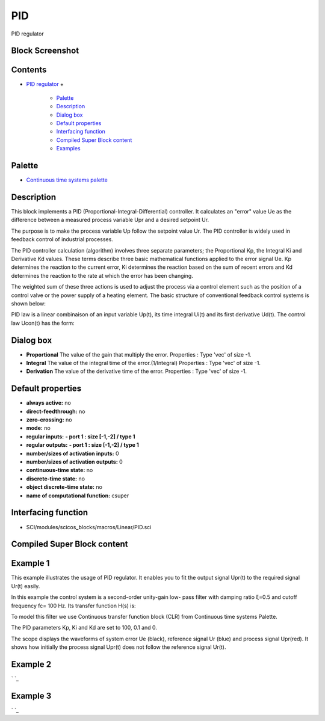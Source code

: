 


PID
===

PID regulator



Block Screenshot
~~~~~~~~~~~~~~~~





Contents
~~~~~~~~


+ `PID regulator`_
  +

    + `Palette`_
    + `Description`_
    + `Dialog box`_
    + `Default properties`_
    + `Interfacing function`_
    + `Compiled Super Block content`_
    + `Examples`_





Palette
~~~~~~~


+ `Continuous time systems palette`_




Description
~~~~~~~~~~~

This block implements a PID (Proportional-Integral-Differential)
controller. It calculates an "error" value Ue as the difference
between a measured process variable Upr and a desired setpoint Ur.



The purpose is to make the process variable Up follow the setpoint
value Ur. The PID controller is widely used in feedback control of
industrial processes.

The PID controller calculation (algorithm) involves three separate
parameters; the Proportional Kp, the Integral Ki and Derivative Kd
values. These terms describe three basic mathematical functions
applied to the error signal Ue. Kp determines the reaction to the
current error, Ki determines the reaction based on the sum of recent
errors and Kd determines the reaction to the rate at which the error
has been changing.

The weighted sum of these three actions is used to adjust the process
via a control element such as the position of a control valve or the
power supply of a heating element. The basic structure of conventional
feedback control systems is shown below:



PID law is a linear combinaison of an input variable Up(t), its time
integral Ui(t) and its first derivative Ud(t). The control law Ucon(t)
has the form:





Dialog box
~~~~~~~~~~






+ **Proportional** The value of the gain that multiply the error.
  Properties : Type 'vec' of size -1.
+ **Integral** The value of the integral time of the
  error.(1/Integral) Properties : Type 'vec' of size -1.
+ **Derivation** The value of the derivative time of the error.
  Properties : Type 'vec' of size -1.




Default properties
~~~~~~~~~~~~~~~~~~


+ **always active:** no
+ **direct-feedthrough:** no
+ **zero-crossing:** no
+ **mode:** no
+ **regular inputs:** **- port 1 : size [-1,-2] / type 1**
+ **regular outputs:** **- port 1 : size [-1,-2] / type 1**
+ **number/sizes of activation inputs:** 0
+ **number/sizes of activation outputs:** 0
+ **continuous-time state:** no
+ **discrete-time state:** no
+ **object discrete-time state:** no
+ **name of computational function:** csuper




Interfacing function
~~~~~~~~~~~~~~~~~~~~


+ SCI/modules/scicos_blocks/macros/Linear/PID.sci




Compiled Super Block content
~~~~~~~~~~~~~~~~~~~~~~~~~~~~





Example 1
~~~~~~~~~

This example illustrates the usage of PID regulator. It enables you to
fit the output signal Upr(t) to the required signal Ur(t) easily.

In this example the control system is a second-order unity-gain low-
pass filter with damping ratio ξ=0.5 and cutoff frequency fc= 100 Hz.
Its transfer function H(s) is:



To model this filter we use Continuous transfer function block (CLR)
from Continuous time systems Palette.

The PID parameters Kp, Ki and Kd are set to 100, 0.1 and 0.



The scope displays the waveforms of system error Ue (black), reference
signal Ur (blue) and process signal Upr(red). It shows how initially
the process signal Upr(t) does not follow the reference signal Ur(t).





Example 2
~~~~~~~~~

` `_



Example 3
~~~~~~~~~

` `_

.. _Compiled Super Block content: PID.html#CompiledSuperBlockcontent_PID
.. _Continuous time systems
            palette: Continuous_pal.html
.. _PID regulator: PID.html
.. _Examples: PID.html#Example_PID
.. _Description: PID.html#Description_PID
.. _Palette: PID.html#Palette_PID
.. _Interfacing function: PID.html#Interfacingfunction_PID
.. _Default
                properties: PID.html#Defaultproperties_PID
.. _Dialog box: PID.html#Dialogbox_PID


